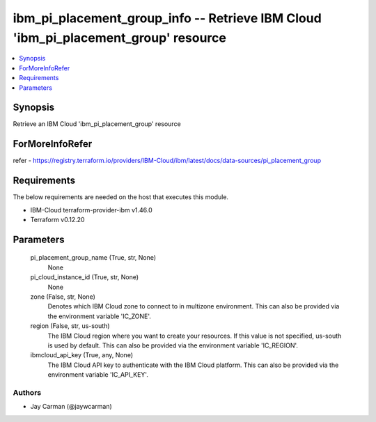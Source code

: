 
ibm_pi_placement_group_info -- Retrieve IBM Cloud 'ibm_pi_placement_group' resource
===================================================================================

.. contents::
   :local:
   :depth: 1


Synopsis
--------

Retrieve an IBM Cloud 'ibm_pi_placement_group' resource


ForMoreInfoRefer
----------------
refer - https://registry.terraform.io/providers/IBM-Cloud/ibm/latest/docs/data-sources/pi_placement_group

Requirements
------------
The below requirements are needed on the host that executes this module.

- IBM-Cloud terraform-provider-ibm v1.46.0
- Terraform v0.12.20



Parameters
----------

  pi_placement_group_name (True, str, None)
    None


  pi_cloud_instance_id (True, str, None)
    None


  zone (False, str, None)
    Denotes which IBM Cloud zone to connect to in multizone environment. This can also be provided via the environment variable 'IC_ZONE'.


  region (False, str, us-south)
    The IBM Cloud region where you want to create your resources. If this value is not specified, us-south is used by default. This can also be provided via the environment variable 'IC_REGION'.


  ibmcloud_api_key (True, any, None)
    The IBM Cloud API key to authenticate with the IBM Cloud platform. This can also be provided via the environment variable 'IC_API_KEY'.













Authors
~~~~~~~

- Jay Carman (@jaywcarman)

